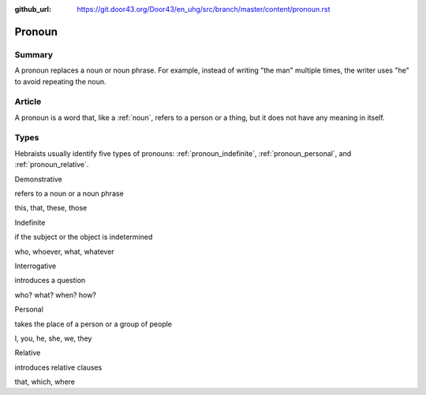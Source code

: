 :github_url: https://git.door43.org/Door43/en_uhg/src/branch/master/content/pronoun.rst

.. _pronoun:

Pronoun
=======

Summary
-------

A pronoun replaces a noun or noun phrase. For example, instead of
writing "the man" multiple times, the writer uses "he" to avoid
repeating the noun.

Article
-------

A pronoun is a word that, like a
:ref:`noun`,
refers to a person or a thing, but it does not have any meaning in
itself.

Types
-----

Hebraists usually identify five types of pronouns:
:ref:`pronoun_indefinite`,
:ref:`pronoun_personal`,
and
:ref:`pronoun_relative`.

.. raw:: html

   <table border="1" class="docutils">

.. raw:: html

   <tr class="row-odd">

.. raw:: html

   <td>

Demonstrative

.. raw:: html

   </td>

.. raw:: html

   <td>

refers to a noun or a noun phrase

.. raw:: html

   </td>

.. raw:: html

   <td>

this, that, these, those

.. raw:: html

   </td>

.. raw:: html

   </tr>

.. raw:: html

   <tr class="row-even">

.. raw:: html

   <td>

Indefinite

.. raw:: html

   </td>

.. raw:: html

   <td>

if the subject or the object is indetermined

.. raw:: html

   </td>

.. raw:: html

   <td>

who, whoever, what, whatever

.. raw:: html

   </td>

.. raw:: html

   </tr>

.. raw:: html

   <tr class="row-odd">

.. raw:: html

   <td>

Interrogative

.. raw:: html

   </td>

.. raw:: html

   <td>

introduces a question

.. raw:: html

   </td>

.. raw:: html

   <td>

who? what? when? how?

.. raw:: html

   </td>

.. raw:: html

   </tr>

.. raw:: html

   <tr class="row-even">

.. raw:: html

   <td>

Personal

.. raw:: html

   </td>

.. raw:: html

   <td>

takes the place of a person or a group of people

.. raw:: html

   </td>

.. raw:: html

   <td>

I, you, he, she, we, they

.. raw:: html

   </td>

.. raw:: html

   </tr>

.. raw:: html

   <tr class="row-odd">

.. raw:: html

   <td>

Relative

.. raw:: html

   </td>

.. raw:: html

   <td>

introduces relative clauses

.. raw:: html

   </td>

.. raw:: html

   <td>

that, which, where

.. raw:: html

   </td>

.. raw:: html

   </tr>

.. raw:: html

   </tbody>

.. raw:: html

   </table>
